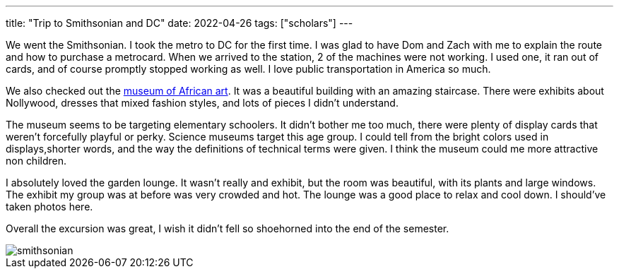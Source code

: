 ---
title: "Trip to Smithsonian and DC"
date: 2022-04-26
tags: ["scholars"]
---

We went the Smithsonian. I took the metro to DC for the first time. I was glad to have Dom and Zach with me to explain the route and how to purchase a metrocard. When we arrived to the station, 2 of the machines were not working. I used one, it ran out of cards, and of course promptly stopped working as well. I love public transportation in America so much.

We also checked out the https://africa.si.edu/[museum of African art]. It was a beautiful building with an amazing staircase. There were exhibits about Nollywood, dresses that mixed fashion styles, and lots of pieces I didn't understand.

The museum seems to be targeting elementary schoolers. It didn't bother me too much, there were plenty of display cards that weren't forcefully playful or perky. Science museums target this age group. I could tell from the bright colors used in displays,shorter words, and the way the definitions of technical terms were given. I think the museum could me more attractive non children.

I absolutely loved the garden lounge. It wasn't really and exhibit, but the room was beautiful, with its plants and large windows. The exhibit my group was at before was very crowded and hot. The lounge was a good place to relax and cool down. I should've taken photos here.

Overall the excursion was great, I wish it didn't fell so shoehorned into the end of the semester.

image::smithsonian.jpeg[]
